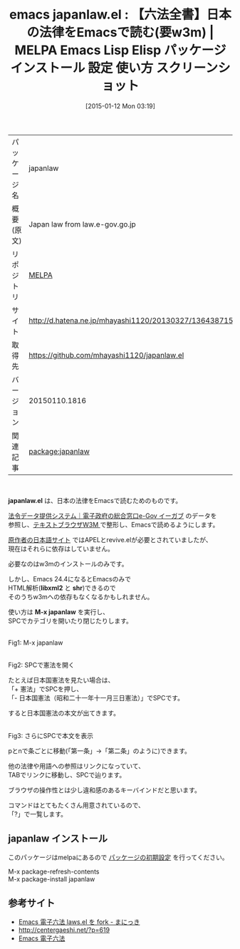 #+BLOG: rubikitch
#+POSTID: 911
#+DATE: [2015-01-12 Mon 03:19]
#+PERMALINK: japanlaw
#+OPTIONS: toc:nil num:nil todo:nil pri:nil tags:nil ^:nil \n:t -:nil
#+ISPAGE: nil
#+DESCRIPTION:
# (progn (erase-buffer)(find-file-hook--org2blog/wp-mode))
#+BLOG: rubikitch
#+CATEGORY: Emacs
#+EL_PKG_NAME: japanlaw
#+EL_TAGS: emacs, %p, %p.el, emacs lisp %p, elisp %p, emacs %f %p, emacs %p 使い方, emacs %p 設定, emacs パッケージ %p, emacs %p スクリーンショット, 法律, 日本国憲法, 憲法, 法学, 法学科, 民法, 刑法, w3m, 法令データ提供システム, 電子政府の総合窓口, e-Gov, 政令, 勅令, 府令, 省令, 規則, Emacs 電子六法, 電子六法, 六法全書
#+EL_TITLE: Emacs Lisp Elisp パッケージ インストール 設定 使い方 スクリーンショット
#+EL_TITLE0: 【六法全書】日本の法律をEmacsで読む(要w3m)
#+EL_URL: http://d.hatena.ne.jp/mhayashi1120/20130327/1364387156
#+begin: org2blog
#+DESCRIPTION: MELPAのEmacs Lispパッケージjapanlawの紹介
#+MYTAGS: package:japanlaw, emacs 使い方, emacs コマンド, emacs, japanlaw, japanlaw.el, emacs lisp japanlaw, elisp japanlaw, emacs melpa japanlaw, emacs japanlaw 使い方, emacs japanlaw 設定, emacs パッケージ japanlaw, emacs japanlaw スクリーンショット, 法律, 日本国憲法, 憲法, 法学, 法学科, 民法, 刑法, w3m, 法令データ提供システム, 電子政府の総合窓口, e-Gov, 政令, 勅令, 府令, 省令, 規則, Emacs 電子六法, 電子六法, 六法全書
#+TAGS: package:japanlaw, emacs 使い方, emacs コマンド, emacs, japanlaw, japanlaw.el, emacs lisp japanlaw, elisp japanlaw, emacs melpa japanlaw, emacs japanlaw 使い方, emacs japanlaw 設定, emacs パッケージ japanlaw, emacs japanlaw スクリーンショット, 法律, 日本国憲法, 憲法, 法学, 法学科, 民法, 刑法, w3m, 法令データ提供システム, 電子政府の総合窓口, e-Gov, 政令, 勅令, 府令, 省令, 規則, Emacs 電子六法, 電子六法, 六法全書, Emacs, japanlaw.el, libxml2, shr, M-x japanlaw, libxml2, shr, M-x japanlaw
#+TITLE: emacs japanlaw.el : 【六法全書】日本の法律をEmacsで読む(要w3m) | MELPA Emacs Lisp Elisp パッケージ インストール 設定 使い方 スクリーンショット
#+BEGIN_HTML
<table>
<tr><td>パッケージ名</td><td>japanlaw</td></tr>
<tr><td>概要(原文)</td><td>Japan law from law.e-gov.go.jp</td></tr>
<tr><td>リポジトリ</td><td><a href="http://melpa.org/">MELPA</a></td></tr>
<tr><td>サイト</td><td><a href="http://d.hatena.ne.jp/mhayashi1120/20130327/1364387156">http://d.hatena.ne.jp/mhayashi1120/20130327/1364387156</td></tr>
<tr><td>取得先</td><td><a href="https://github.com/mhayashi1120/japanlaw.el">https://github.com/mhayashi1120/japanlaw.el</a></td></tr>
<tr><td>バージョン</td><td>20150110.1816</td></tr>
<tr><td>関連記事</td><td><a href="http://rubikitch.com/tag/package:japanlaw/">package:japanlaw</a> </td></tr>
</table>
<br />
#+END_HTML
*japanlaw.el* は、日本の法律をEmacsで読むためのものです。

[[http://law.e-gov.go.jp/][法令データ提供システム｜電子政府の総合窓口e-Gov イーガブ]] のデータを 
参照し、[[http://w3m.sourceforge.net/][テキストブラウザW3M ]] で整形し、Emacsで読めるようにします。

[[http://www.ne.jp/asahi/alpha/kazu/laws.html][原作者の日本語サイト]] ではAPELとrevive.elが必要とされていましたが、
現在はそれらに依存はしていません。

必要なのはw3mのインストールのみです。

しかし、Emacs 24.4になるとEmacsのみで
HTML解析(*libxml2* と *shr*)できるので
そのうちw3mへの依存もなくなるかもしれません。

使い方は *M-x japanlaw* を実行し、
SPCでカテゴリを開いたり閉じたりします。

[[file:/r/sync/screenshots/20150112033449.png]]
Fig1: M-x japanlaw

[[file:/r/sync/screenshots/20150112033455.png]]
Fig2: SPCで憲法を開く

たとえば日本国憲法を見たい場合は、
「+ 憲法」でSPCを押し、
「- 日本国憲法（昭和二十一年十一月三日憲法）」でSPCです。

すると日本国憲法の本文が出てきます。

[[file:/r/sync/screenshots/20150112033507.png]]
Fig3: さらにSPCで本文を表示

pとnで条ごとに移動(「第一条」→「第二条」のように)できます。

他の法律や用語への参照はリンクになっていて、
TABでリンクに移動し、SPCで辿ります。

ブラウザの操作性とは少し違和感のあるキーバインドだと思います。

コマンドはとてもたくさん用意されているので、
「?」で一覧します。

# (progn (forward-line 1)(shell-command "screenshot-time.rb org_template" t))
** japanlaw インストール
このパッケージはmelpaにあるので [[http://rubikitch.com/package-initialize][パッケージの初期設定]] を行ってください。

M-x package-refresh-contents
M-x package-install japanlaw


#+end:
** 概要                                                             :noexport:
*japanlaw.el* は、日本の法律をEmacsで読むためのものです。

[[http://law.e-gov.go.jp/][法令データ提供システム｜電子政府の総合窓口e-Gov イーガブ]] のデータを 
参照し、[[http://w3m.sourceforge.net/][テキストブラウザW3M ]] で整形し、Emacsで読めるようにします。

[[http://www.ne.jp/asahi/alpha/kazu/laws.html][原作者の日本語サイト]] ではAPELとrevive.elが必要とされていましたが、
現在はそれらに依存はしていません。

必要なのはw3mのインストールのみです。

しかし、Emacs 24.4になるとEmacsのみで
HTML解析(*libxml2* と *shr*)できるので
そのうちw3mへの依存もなくなるかもしれません。

使い方は *M-x japanlaw* を実行し、
SPCでカテゴリを開いたり閉じたりします。

[[file:/r/sync/screenshots/20150112033449.png]]
Fig1: M-x japanlaw

[[file:/r/sync/screenshots/20150112033455.png]]
Fig2: SPCで憲法を開く

たとえば日本国憲法を見たい場合は、
「+ 憲法」でSPCを押し、
「- 日本国憲法（昭和二十一年十一月三日憲法）」でSPCです。

すると日本国憲法の本文が出てきます。

[[file:/r/sync/screenshots/20150112033507.png]]
Fig3: さらにSPCで本文を表示

pとnで条ごとに移動(「第一条」→「第二条」のように)できます。

他の法律や用語への参照はリンクになっていて、
TABでリンクに移動し、SPCで辿ります。

ブラウザの操作性とは少し違和感のあるキーバインドだと思います。

コマンドはとてもたくさん用意されているので、
「?」で一覧します。

# (progn (forward-line 1)(shell-command "screenshot-time.rb org_template" t))
** 参考サイト
- [[http://d.hatena.ne.jp/mhayashi1120/20130327/1364387156][Emacs 電子六法 laws.el を fork - まにっき]]
- [[http://centergaeshi.net/?p=619]]
- [[http://www.ne.jp/asahi/alpha/kazu/laws.html][Emacs 電子六法]]
